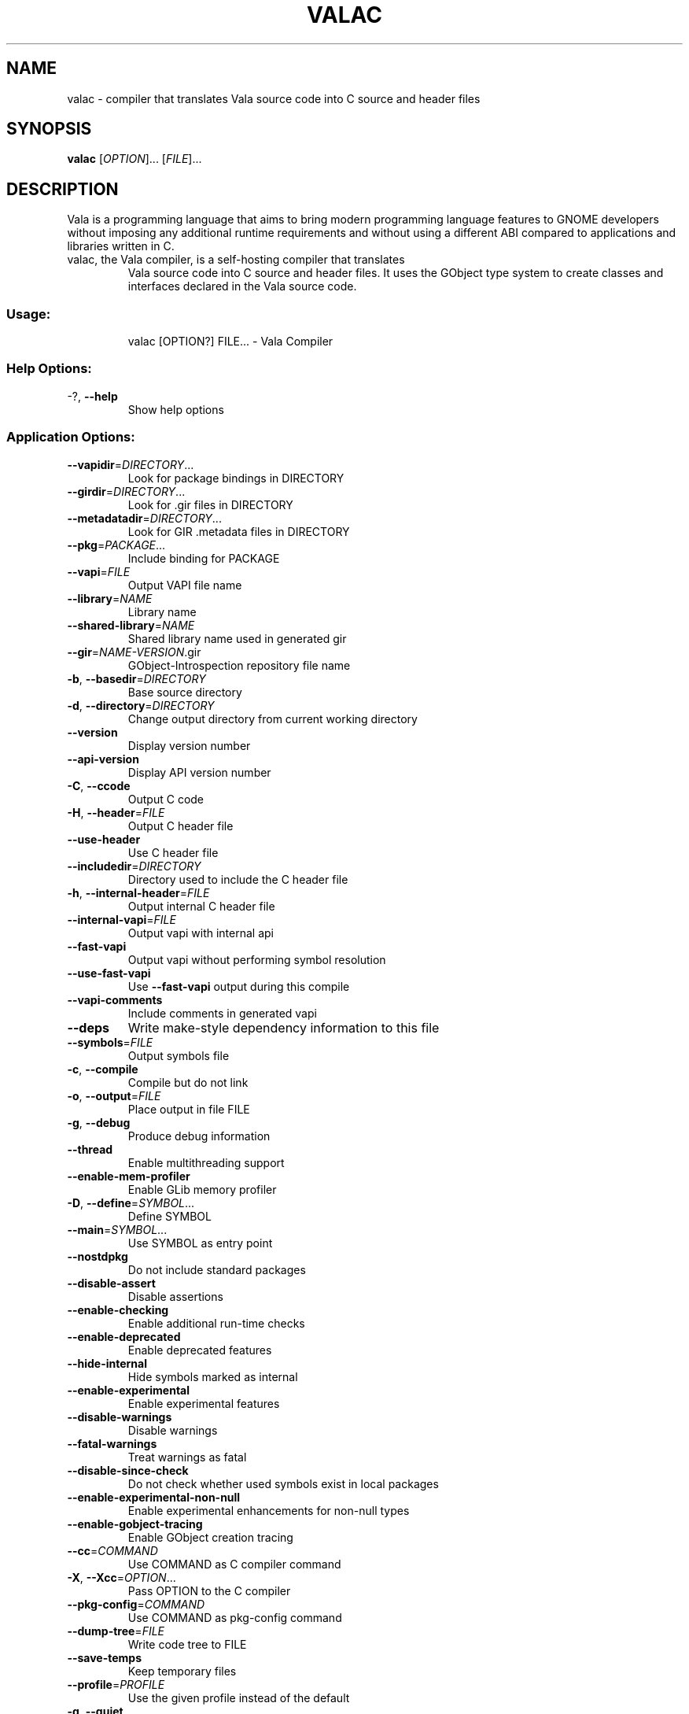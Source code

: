 .\" DO NOT MODIFY THIS FILE!  It was generated by help2man 1.47.4.
.TH VALAC "1" "March 2017" "valac 0.34.6" "User Commands"
.SH NAME
valac \- compiler that translates Vala source code into C source and header files
.SH SYNOPSIS
.B valac
[\fIOPTION\fR]... [\fIFILE\fR]...
.SH DESCRIPTION
Vala  is  a  programming  language  that  aims  to  bring  modern
programming language features to GNOME developers without imposing any
additional  runtime requirements  and  without using  a different  ABI
compared to applications and libraries written in C.
.TP
valac, the Vala compiler, is a self-hosting compiler that translates
Vala source code into C source and header files. It uses the GObject
type system to create classes and interfaces declared in the Vala
source code.
.SS "Usage:"
.IP
valac [OPTION?] FILE... \- Vala Compiler
.SS "Help Options:"
.TP
\-?, \fB\-\-help\fR
Show help options
.SS "Application Options:"
.TP
\fB\-\-vapidir\fR=\fI\,DIRECTORY\/\fR...
Look for package bindings in DIRECTORY
.TP
\fB\-\-girdir\fR=\fI\,DIRECTORY\/\fR...
Look for .gir files in DIRECTORY
.TP
\fB\-\-metadatadir\fR=\fI\,DIRECTORY\/\fR...
Look for GIR .metadata files in DIRECTORY
.TP
\fB\-\-pkg\fR=\fI\,PACKAGE\/\fR...
Include binding for PACKAGE
.TP
\fB\-\-vapi\fR=\fI\,FILE\/\fR
Output VAPI file name
.TP
\fB\-\-library\fR=\fI\,NAME\/\fR
Library name
.TP
\fB\-\-shared\-library\fR=\fI\,NAME\/\fR
Shared library name used in generated gir
.TP
\fB\-\-gir\fR=\fI\,NAME\-VERSION\/\fR.gir
GObject\-Introspection repository file name
.TP
\fB\-b\fR, \fB\-\-basedir\fR=\fI\,DIRECTORY\/\fR
Base source directory
.TP
\fB\-d\fR, \fB\-\-directory\fR=\fI\,DIRECTORY\/\fR
Change output directory from current working directory
.TP
\fB\-\-version\fR
Display version number
.TP
\fB\-\-api\-version\fR
Display API version number
.TP
\fB\-C\fR, \fB\-\-ccode\fR
Output C code
.TP
\fB\-H\fR, \fB\-\-header\fR=\fI\,FILE\/\fR
Output C header file
.TP
\fB\-\-use\-header\fR
Use C header file
.TP
\fB\-\-includedir\fR=\fI\,DIRECTORY\/\fR
Directory used to include the C header file
.TP
\fB\-h\fR, \fB\-\-internal\-header\fR=\fI\,FILE\/\fR
Output internal C header file
.TP
\fB\-\-internal\-vapi\fR=\fI\,FILE\/\fR
Output vapi with internal api
.TP
\fB\-\-fast\-vapi\fR
Output vapi without performing symbol resolution
.TP
\fB\-\-use\-fast\-vapi\fR
Use \fB\-\-fast\-vapi\fR output during this compile
.TP
\fB\-\-vapi\-comments\fR
Include comments in generated vapi
.TP
\fB\-\-deps\fR
Write make\-style dependency information to this file
.TP
\fB\-\-symbols\fR=\fI\,FILE\/\fR
Output symbols file
.TP
\fB\-c\fR, \fB\-\-compile\fR
Compile but do not link
.TP
\fB\-o\fR, \fB\-\-output\fR=\fI\,FILE\/\fR
Place output in file FILE
.TP
\fB\-g\fR, \fB\-\-debug\fR
Produce debug information
.TP
\fB\-\-thread\fR
Enable multithreading support
.TP
\fB\-\-enable\-mem\-profiler\fR
Enable GLib memory profiler
.TP
\fB\-D\fR, \fB\-\-define\fR=\fI\,SYMBOL\/\fR...
Define SYMBOL
.TP
\fB\-\-main\fR=\fI\,SYMBOL\/\fR...
Use SYMBOL as entry point
.TP
\fB\-\-nostdpkg\fR
Do not include standard packages
.TP
\fB\-\-disable\-assert\fR
Disable assertions
.TP
\fB\-\-enable\-checking\fR
Enable additional run\-time checks
.TP
\fB\-\-enable\-deprecated\fR
Enable deprecated features
.TP
\fB\-\-hide\-internal\fR
Hide symbols marked as internal
.TP
\fB\-\-enable\-experimental\fR
Enable experimental features
.TP
\fB\-\-disable\-warnings\fR
Disable warnings
.TP
\fB\-\-fatal\-warnings\fR
Treat warnings as fatal
.TP
\fB\-\-disable\-since\-check\fR
Do not check whether used symbols exist in local packages
.TP
\fB\-\-enable\-experimental\-non\-null\fR
Enable experimental enhancements for non\-null types
.TP
\fB\-\-enable\-gobject\-tracing\fR
Enable GObject creation tracing
.TP
\fB\-\-cc\fR=\fI\,COMMAND\/\fR
Use COMMAND as C compiler command
.TP
\fB\-X\fR, \fB\-\-Xcc\fR=\fI\,OPTION\/\fR...
Pass OPTION to the C compiler
.TP
\fB\-\-pkg\-config\fR=\fI\,COMMAND\/\fR
Use COMMAND as pkg\-config command
.TP
\fB\-\-dump\-tree\fR=\fI\,FILE\/\fR
Write code tree to FILE
.TP
\fB\-\-save\-temps\fR
Keep temporary files
.TP
\fB\-\-profile\fR=\fI\,PROFILE\/\fR
Use the given profile instead of the default
.TP
\fB\-q\fR, \fB\-\-quiet\fR
Do not print messages to the console
.TP
\fB\-v\fR, \fB\-\-verbose\fR
Print additional messages to the console
.TP
\fB\-\-no\-color\fR
Disable colored output
.TP
\fB\-\-target\-glib\fR=\fI\,MAJOR\/\fR.MINOR
Target version of glib for code generation
.TP
\fB\-\-gresources\fR=\fI\,FILE\/\fR...
XML of gresources
.TP
\fB\-\-gresourcesdir\fR=\fI\,DIRECTORY\/\fR...
Look for resources in DIRECTORY
.TP
\fB\-\-enable\-version\-header\fR
Write vala build version in generated files
.TP
\fB\-\-disable\-version\-header\fR
Do not write vala build version in generated files
.SH BUGS
https://bugzilla.gnome.org/page.cgi?id=browse.html&product=vala
.SH "HOMEPAGE OR CONTACT"
https://wiki.gnome.org/Projects/Vala
.SH FEATURES
Interfaces, properties, signals, foreach, lambda expressions, type
inference for local variables, generics, non-null types, assisted memory
management, exception handling
.SH AUTHORS
J??rg Billeter, Raffaele Sandrini.
